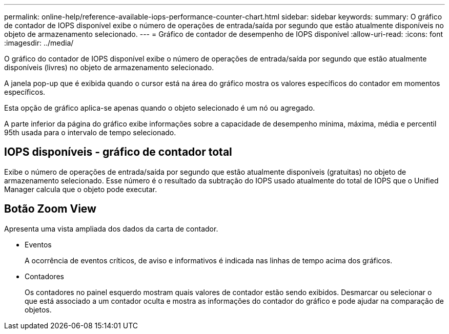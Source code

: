 ---
permalink: online-help/reference-available-iops-performance-counter-chart.html 
sidebar: sidebar 
keywords:  
summary: O gráfico de contador de IOPS disponível exibe o número de operações de entrada/saída por segundo que estão atualmente disponíveis no objeto de armazenamento selecionado. 
---
= Gráfico de contador de desempenho de IOPS disponível
:allow-uri-read: 
:icons: font
:imagesdir: ../media/


[role="lead"]
O gráfico do contador de IOPS disponível exibe o número de operações de entrada/saída por segundo que estão atualmente disponíveis (livres) no objeto de armazenamento selecionado.

A janela pop-up que é exibida quando o cursor está na área do gráfico mostra os valores específicos do contador em momentos específicos.

Esta opção de gráfico aplica-se apenas quando o objeto selecionado é um nó ou agregado.

A parte inferior da página do gráfico exibe informações sobre a capacidade de desempenho mínima, máxima, média e percentil 95th usada para o intervalo de tempo selecionado.



== IOPS disponíveis - gráfico de contador total

Exibe o número de operações de entrada/saída por segundo que estão atualmente disponíveis (gratuitas) no objeto de armazenamento selecionado. Esse número é o resultado da subtração do IOPS usado atualmente do total de IOPS que o Unified Manager calcula que o objeto pode executar.



== *Botão Zoom View*

Apresenta uma vista ampliada dos dados da carta de contador.

* Eventos
+
A ocorrência de eventos críticos, de aviso e informativos é indicada nas linhas de tempo acima dos gráficos.

* Contadores
+
Os contadores no painel esquerdo mostram quais valores de contador estão sendo exibidos. Desmarcar ou selecionar o image:../media/eye-icon.gif[""] que está associado a um contador oculta e mostra as informações do contador do gráfico e pode ajudar na comparação de objetos.


